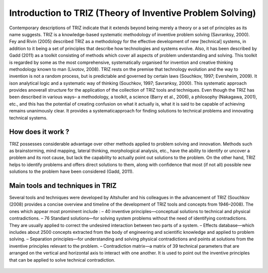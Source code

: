 Introduction to TRIZ (Theory of Inventive Problem Solving)
==========================================================

Contemporary descriptions of TRIZ indicate that it extends beyond being merely a theory or a set of principles as its name
suggests. TRIZ is a knowledge-based systematic methodology of inventive problem solving (Savranksy, 2000). Fey and Rivin
(2005) described TRIZ as a methodology for the effective development of new [technical] systems, in addition to it being a set of
principles that describe how technologies and systems evolve.
Also, it has been described by Gadd (2011) as a toolkit consisting of methods which cover all aspects of problem understanding and
solving. This toolkit is regarded by some as the most comprehensive, systematically organised for invention and creative thinking
methodology known to man (Livotov, 2008).
TRIZ rests on the premise that technology evolution and the way to invention is not a random process, but is predictable and
governed by certain laws (Souchkov, 1997; Eversheim, 2009). It ison analytical logic and a systematic way of thinking (Souchkov,
1997; Savranksy, 2000). This systematic approach provides anoverall structure for the application of the collection of TRIZ tools
and techniques.
Even though the TRIZ has been described in various ways– a methodology, a toolkit, a science (Barry et al., 2006), a philosophy
(Nakagawa, 2001), etc., and this has the potential of creating confusion on what it actually is, what it is said to be capable of
achieving remains unanimously clear. It provides a systematicapproach for finding solutions to technical problems and innovating technical systems.

How does it work ?
------------------

TRIZ possesses considerable advantage over other methods applied to problem solving and innovation. Methods such as
brainstorming, mind mapping, lateral thinking, morphological analysis, etc., have the ability to identify or uncover a problem
and its root cause, but lack the capability to actually point out solutions to the problem. On the other hand, TRIZ helps to identify
problems and offers direct solutions to them, along with confidence that most (if not all) possible new solutions to the
problem have been considered (Gadd, 2011).



.. figure:: docs/source/background/imageee/trizz.png
   :width: 700
   :align: center
   :alt: TRIZ methodology principle



Main tools and techniques in TRIZ
---------------------------------
Several tools and techniques were developed by Altshuller and his colleagues in the advancement of TRIZ (Souchkov (2008)
provides a concise overview and timeline of the development of TRIZ tools and concepts from 1946–2008). The ones which appear
most prominent include :
– 40 inventive principles—conceptual solutions to technical and physical contradictions.
– 76 Standard solutions—for solving system problems without the need of identifying contradictions. They are usually
applied to correct the undesired interaction between two parts of a system.
– Effects database—which includes about 2500 concepts extracted from the body of engineering and scientific knowledge 
and applied to problem solving.
– Separation principles—for understanding and solving physical contradictions and points at solutions from the inventive
principles relevant to the problem.
– Contradiction matrix—a matrix of 39 technical parameters that are arranged on the vertical and horizontal axis to interact
with one another. It is used to point out the inventive principles that can be applied to solve technical contradiction.





.. figure:: docs/source/background/imageee/triz2.jpeg
   :width: 700
   :align: center
   :alt: 40 inventive problems



.. figure:: docs/source/background/imageee/TRIZ_method_metrics.jpg
   :width: 700
   :align: center
   :alt: Contradiction matrix


